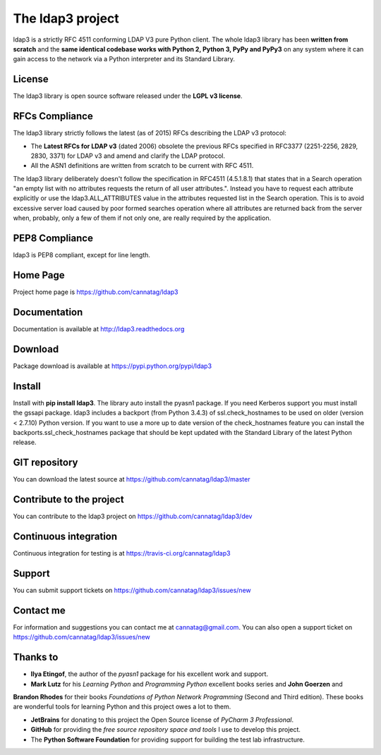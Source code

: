 The ldap3 project
#################

ldap3 is a strictly RFC 4511 conforming LDAP V3 pure Python client. The whole ldap3 library has been **written from scratch**
and the **same identical codebase works with Python 2, Python 3, PyPy and PyPy3** on any system where it can gain access to
the network via a Python interpreter and its Standard Library.


License
-------

The ldap3 library is open source software released under the **LGPL v3 license**.


RFCs Compliance
---------------

The ldap3 library strictly follows the latest (as of 2015) RFCs describing the LDAP v3 protocol:

* The **Latest RFCs for LDAP v3** (dated 2006) obsolete the previous RFCs specified in RFC3377 (2251-2256, 2829, 2830, 3371) for LDAP v3 and amend and clarify the LDAP protocol.
* All the ASN1 definitions are written from scratch to be current with RFC 4511.

The ldap3 library deliberately doesn't follow the specification in RFC4511 (4.5.1.8.1) that states that in a Search
operation "an empty list with no attributes requests the return of all user attributes.". Instead you have to request
each attribute explicitly or use the ldap3.ALL_ATTRIBUTES value in the attributes requested list in the Search operation.
This is to avoid excessive server load caused by poor formed searches operation where all attributes are returned back
from the server when, probably, only a few of them if not only one, are really required by the application.


PEP8 Compliance
---------------

ldap3 is PEP8 compliant, except for line length.


Home Page
---------

Project home page is https://github.com/cannatag/ldap3


Documentation
-------------

Documentation is available at http://ldap3.readthedocs.org


Download
--------

Package download is available at https://pypi.python.org/pypi/ldap3


Install
-------

Install with **pip install ldap3**. The library auto install the pyasn1 package. If you need Kerberos support you must
install the gssapi package. ldap3 includes a backport (from Python 3.4.3) of ssl.check_hostnames to be used on older
(version < 2.7.10) Python version. If you want to use a more up to date version of the check_hostnames feature you can
install the backports.ssl_check_hostnames package that should be kept updated with the Standard Library of the latest
Python release.


GIT repository
--------------

You can download the latest source at https://github.com/cannatag/ldap3/master


Contribute to the project
-------------------------

You can contribute to the ldap3 project on https://github.com/cannatag/ldap3/dev


Continuous integration
----------------------

Continuous integration for testing is at https://travis-ci.org/cannatag/ldap3


Support
-------

You can submit support tickets on https://github.com/cannatag/ldap3/issues/new


Contact me
----------

For information and suggestions you can contact me at cannatag@gmail.com. You can also open a support ticket on
https://github.com/cannatag/ldap3/issues/new


Thanks to
---------

* **Ilya Etingof**, the author of the *pyasn1* package for his excellent work and support.

* **Mark Lutz** for his *Learning Python* and *Programming Python* excellent books series and **John Goerzen** and
**Brandon Rhodes** for their books *Foundations of Python Network Programming* (Second and Third edition).
These books are wonderful tools for learning Python and this project owes a lot to them.

* **JetBrains** for donating to this project the Open Source license of *PyCharm 3 Professional*.

* **GitHub** for providing the *free source repository space and tools* I use to develop this project.

* The **Python Software Foundation** for providing support for building the test lab infrastructure.
